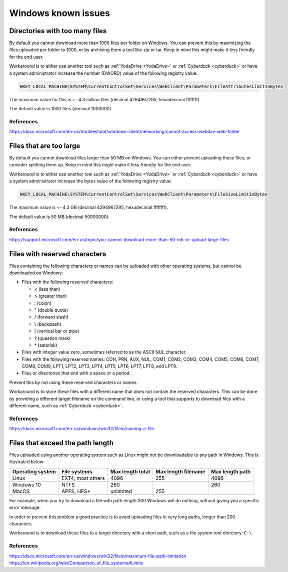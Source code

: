 .. _windows-known-issues:

Windows known issues
====================

.. note::
    :mode: warning
    
    Mounting a network drive on Windows is known to be unstable and often problematic. It is suggested to use other WebDAV client (such as :ref:`YodaDrive <YodaDrive>` or :ref:`Cyberduck <cyberduck>`) to transfer data on Windows. If you decide to use it anyway be aware of the issues below.

.. _too-many-files:

Directories with too many files
-------------------------------

By default you cannot download more than 1000 files per folder on Windows.
You can prevent this by maximizing the files uploaded per folder to 1000, or by archiving them a tool like zip or tar. Keep in mind this might make it less friendly for the end user.

Workaround is to either use another tool such as :ref:`YodaDrive <YodaDrive>` or :ref:`Cyberduck <cyberduck>` or have a system administrator increase the number (DWORD) value of the following registry value:

.. code-block:: none

   HKEY_LOCAL_MACHINE\SYSTEM\CurrentControlSet\Services\WebClient\Parameters\FileAttributesLimitInBytes

The maximum value for this is +- 4.3 million files (decimal 4294967295, hexadecimal ffffffff). 

The default value is 1000 files (decimal 1000000).

References
^^^^^^^^^^

https://docs.microsoft.com/en-us/troubleshoot/windows-client/networking/cannot-access-webdav-web-folder 

.. _too-large-files:

Files that are too large
------------------------

By default you cannot download files larger than 50 MB on Windows.
You can either prevent uploading these files, or consider splitting them up. Keep in mind this might make it less friendly for the end user.

Workaround is to either use another tool such as :ref:`YodaDrive <YodaDrive>` or :ref:`Cyberduck <cyberduck>` or have a system administrator increase the bytes value of the following registry value:

.. code-block:: none

   HKEY_LOCAL_MACHINE\SYSTEM\CurrentControlSet\Services\WebClient\Parameters\FileSizeLimitInBytes

The maximum value is +- 4.3 GB (decimal 4294967295, hexadecimal ffffffff). 

The default value is 50 MB (decimal 50000000).

References
^^^^^^^^^^ 

`https://support.microsoft.com/en-us/topic/you-cannot-download-more-than-50-mb-or-upload-large-files <https://support.microsoft.com/en-us/topic/you-cannot-download-more-than-50-mb-or-upload-large-files-when-the-upload-takes-longer-than-30-minutes-using-web-client-in-windows-7-8709ae9d-e808-c5a0-95d0-9a7143c50b11>`_


.. _reserved-characters:

Files with reserved characters
------------------------------

Files containing the following characters or names can be uploaded with other operating systems, but cannot be downloaded on Windows:

* Files with the following reserved characters:
  
  * < (less than)
  
  * > (greater than)
  
  * : (colon)
  
  * " (double quote)
  
  * / (forward slash)
  
  * \\ (backslash)
  
  * \| (vertical bar or pipe)
  
  * ? (question mark)
  
  * \* (asterisk)

* Files with integer value zero, sometimes referred to as the ASCII NUL character.

* Files with the following reserved names:
  CON, PRN, AUX, NUL, COM1, COM2, COM3, COM4, COM5, COM6, COM7, COM8, COM9, LPT1, LPT2, LPT3, LPT4, LPT5, LPT6, LPT7, LPT8, and LPT9.

* Files or directories that end with a space or a period.

Prevent this by not using these reserved characters or names.

Workaround is to store these files with a different name that does not contain the reserved characters. This can be done by providing a different target filename on the command line, or using a tool that supports to download files with a different name, such as :ref:`Cyberduck <cyberduck>`.

References
^^^^^^^^^^ 

https://docs.microsoft.com/en-us/windows/win32/fileio/naming-a-file 


.. _exceed-path-length:

Files that exceed the path length
---------------------------------

Files uploaded using another operating system such as Linux might not be downloadable to any path in Windows. This is illustrated below:

+-------------------+-----------------------+-------------------+-----------------------+-------------------+
| Operating system  | File systems          | Max length total  | Max length filename   | Max length path   |
+===================+=======================+===================+=======================+===================+
| Linux             | EXT4, most others     | 4096              | 255                   | 4096              |
+-------------------+-----------------------+-------------------+-----------------------+-------------------+
| Windows 10        | NTFS                  | 260               |                       | 260               |
+-------------------+-----------------------+-------------------+-----------------------+-------------------+
| MacOS             | APFS, HFS+            | unlimited         | 255                   |                   |
+-------------------+-----------------------+-------------------+-----------------------+-------------------+

For example, when you try to download a file with path length 300 Windows will do nothing, without giving you a specific error message.

In order to prevent this problem a good practice is to avoid uploading files in very long 
paths, longer than 200 characters.

Workaround is to download these files to a target directory with a short path, such as a file system root directory: ``C:\``

References
^^^^^^^^^^ 

https://docs.microsoft.com/en-us/windows/win32/fileio/maximum-file-path-limitation
https://en.wikipedia.org/wiki/Comparison_of_file_systems#Limits 
